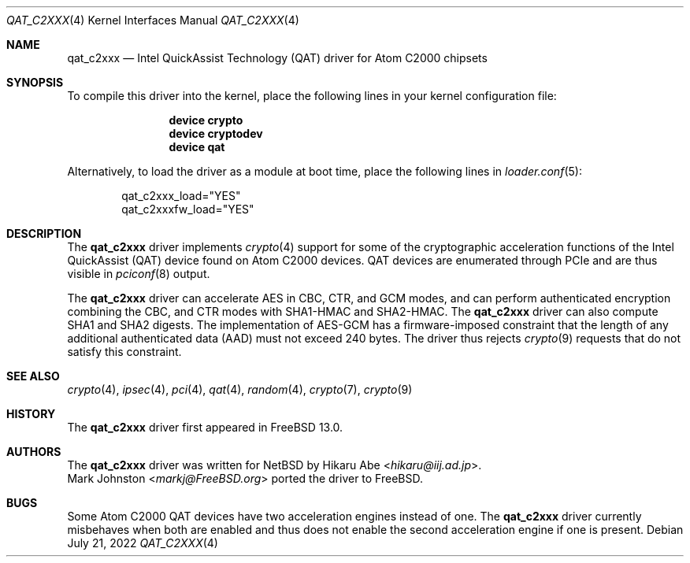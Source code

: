 .\"-
.\" Copyright (c) 2020 Rubicon Communications, LLC (OpenSourceCompany)
.\"
.\" Redistribution and use in source and binary forms, with or without
.\" modification, are permitted provided that the following conditions
.\" are met:
.\" 1. Redistributions of source code must retain the above copyright
.\"    notice, this list of conditions and the following disclaimer.
.\" 2. Redistributions in binary form must reproduce the above copyright
.\"    notice, this list of conditions and the following disclaimer in the
.\"    documentation and/or other materials provided with the distribution.
.\"
.\" THIS SOFTWARE IS PROVIDED BY THE AUTHOR AND CONTRIBUTORS ``AS IS'' AND
.\" ANY EXPRESS OR IMPLIED WARRANTIES, INCLUDING, BUT NOT LIMITED TO, THE
.\" IMPLIED WARRANTIES OF MERCHANTABILITY AND FITNESS FOR A PARTICULAR PURPOSE
.\" ARE DISCLAIMED.  IN NO EVENT SHALL THE AUTHOR OR CONTRIBUTORS BE LIABLE
.\" FOR ANY DIRECT, INDIRECT, INCIDENTAL, SPECIAL, EXEMPLARY, OR CONSEQUENTIAL
.\" DAMAGES (INCLUDING, BUT NOT LIMITED TO, PROCUREMENT OF SUBSTITUTE GOODS
.\" OR SERVICES; LOSS OF USE, DATA, OR PROFITS; OR BUSINESS INTERRUPTION)
.\" HOWEVER CAUSED AND ON ANY THEORY OF LIABILITY, WHETHER IN CONTRACT, STRICT
.\" LIABILITY, OR TORT (INCLUDING NEGLIGENCE OR OTHERWISE) ARISING IN ANY WAY
.\" OUT OF THE USE OF THIS SOFTWARE, EVEN IF ADVISED OF THE POSSIBILITY OF
.\" SUCH DAMAGE.
.\"
.Dd July 21, 2022
.Dt QAT_C2XXX 4
.Os
.Sh NAME
.Nm qat_c2xxx
.Nd Intel QuickAssist Technology (QAT) driver for Atom C2000 chipsets
.Sh SYNOPSIS
To compile this driver into the kernel,
place the following lines in your
kernel configuration file:
.Bd -ragged -offset indent
.Cd "device crypto"
.Cd "device cryptodev"
.Cd "device qat"
.Ed
.Pp
Alternatively, to load the driver as a
module at boot time, place the following lines in
.Xr loader.conf 5 :
.Bd -literal -offset indent
qat_c2xxx_load="YES"
qat_c2xxxfw_load="YES"
.Ed
.Sh DESCRIPTION
The
.Nm
driver implements
.Xr crypto 4
support for some of the cryptographic acceleration functions of the Intel
QuickAssist (QAT) device found on Atom C2000 devices.
QAT devices are enumerated through PCIe and are thus visible in
.Xr pciconf 8
output.
.Pp
The
.Nm
driver can accelerate AES in CBC, CTR, and GCM modes,
and can perform authenticated encryption combining the CBC, and CTR modes
with SHA1-HMAC and SHA2-HMAC.
The
.Nm
driver can also compute SHA1 and SHA2 digests.
The implementation of AES-GCM has a firmware-imposed constraint that the length
of any additional authenticated data (AAD) must not exceed 240 bytes.
The driver thus rejects
.Xr crypto 9
requests that do not satisfy this constraint.
.Sh SEE ALSO
.Xr crypto 4 ,
.Xr ipsec 4 ,
.Xr pci 4 ,
.Xr qat 4 ,
.Xr random 4 ,
.Xr crypto 7 ,
.Xr crypto 9
.Sh HISTORY
The
.Nm
driver first appeared in
.Fx 13.0 .
.Sh AUTHORS
The
.Nm
driver was written for
.Nx
by
.An Hikaru Abe Aq Mt hikaru@iij.ad.jp .
.An Mark Johnston Aq Mt markj@FreeBSD.org
ported the driver to
.Fx .
.Sh BUGS
Some Atom C2000 QAT devices have two acceleration engines instead of one.
The
.Nm
driver currently misbehaves when both are enabled and thus does not enable
the second acceleration engine if one is present.
